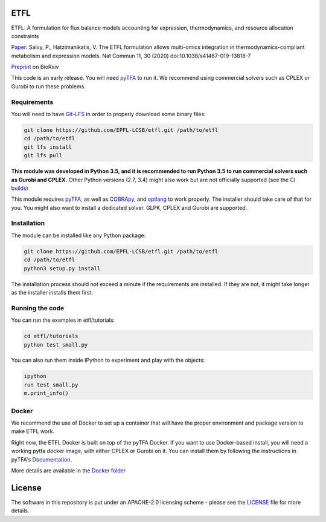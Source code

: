 ETFL
====
|Documentation Status| |Build Status| |Codecov| |Codacy branch grade| |license| |doi|

ETFL: A formulation for flux balance models accounting for expression, thermodynamics, and resource allocation constraints

Paper_: Salvy, P., Hatzimanikatis, V. The ETFL formulation allows multi-omics integration in thermodynamics-compliant metabolism and expression models. Nat Commun 11, 30 (2020) doi:10.1038/s41467-019-13818-7

Preprint_ on BioRxiv

This code is an early release. You will need pyTFA_ to run it.
We recommend using commercial solvers such as CPLEX or Gurobi to run these problems.

Requirements
------------

You will need to have `Git-LFS <https://git-lfs.github.com/>`_ in order to properly download some binary files:

.. code:: bash

    git clone https://github.com/EPFL-LCSB/etfl.git /path/to/etfl
    cd /path/to/etfl
    git lfs install
    git lfs pull

**This module was developed in Python 3.5, and it is recommended to run Python 3.5 
to run commercial solvers such as Gurobi and CPLEX.**
Other Python versions (2.7, 3.4) might also work but are not officially supported (see the `CI builds <https://travis-ci.org/EPFL-LCSB/etfl>`_)


This module requires
`pyTFA <https://github.com/EPFL-LCSB/pytfa/>`_, as well as
`COBRApy <https://github.com/opencobra/cobrapy/>`_, and
`optlang <https://github.com/biosustain/optlang>`_ to work
properly. The installer should take care of that for you. You might also
want to install a dedicated solver. GLPK, CPLEX and Gurobi are
supported.

Installation
------------

The module can be installed like any Python package:

.. code:: bash

    git clone https://github.com/EPFL-LCSB/etfl.git /path/to/etfl
    cd /path/to/etfl
    python3 setup.py install
    
The installation process should not exceed a minute if the requirements are installed. If they are not, it might take longer as the installer installs them first.

Running the code
----------------

You can run the examples in etfl/tutorials:

.. code:: bash

   cd etfl/tutorials
   python test_small.py

You can also run them inside IPython to experiment and play with the
objects:

.. code:: bash

   ipython
   run test_small.py
   m.print_info()

Docker
------

We recommend the use of Docker to set up a container that will have the proper environment and package version to make ETFL work.

Right now, the ETFL Docker is built on top of the pyTFA Docker. 
If you want to use Docker-based install, you will need a working pytfa docker image, with either CPLEX or Gurobi on it. 
You can install them by following the instructions in pyTFA's Documentation_.

More details are available in the `Docker folder <https://github.com/EPFL-LCSB/etfl/tree/master/docker>`_

License
========

The software in this repository is put under an APACHE-2.0 licensing scheme - please see the `LICENSE <https://github.com/EPFL-LCSB/etfl/blob/master/LICENSE.txt>`_ file for more details.

.. _Paper: https://www.nature.com/articles/s41467-019-13818-7

.. _Preprint: https://www.biorxiv.org/content/10.1101/590992v1

.. _Documentation: https://etfl.readthedocs.io/en/latest/solver.html

.. |license| image:: http://img.shields.io/badge/license-APACHE2-blue.svg
   :target: https://github.com/EPFL-LCSB/etfl/blob/master/LICENSE.txt
.. |Documentation Status| image:: https://readthedocs.org/projects/etfl/badge/?version=latest
   :target: http://etfl.readthedocs.io/en/latest/?badge=latest
.. |Build Status| image:: https://travis-ci.org/EPFL-LCSB/etfl.svg?branch=master
   :target: https://travis-ci.org/EPFL-LCSB/etfl
.. |Codecov| image:: https://img.shields.io/codecov/c/github/EPFL-LCSB/etfl.svg
   :target: https://codecov.io/gh/EPFL-LCSB/etfl
.. |Codacy branch grade| image:: https://img.shields.io/codacy/grade/46bab484396946a8be07a82276f3e9dc/master.svg
   :target: https://www.codacy.com/app/realLCSB/etfl
.. |doi| image:: https://zenodo.org/badge/DOI/10.1038/s41467-019-13818-7.svg
    :target: https://doi.org/10.1038/s41467-019-13818-7
